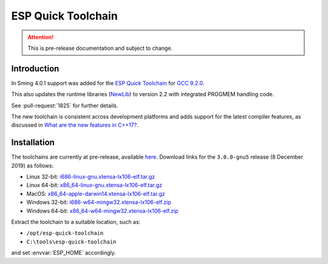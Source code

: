 ESP Quick Toolchain
===================

.. attention::

   This is pre-release documentation and subject to change.

Introduction
------------

In Sming 4.0.1 support was added for the `ESP Quick Toolchain <https://github.com/earlephilhower/esp-quick-toolchain>`__
for `GCC 9.2.0 <https://www.gnu.org/software/gcc/gcc-9>`__.

This also updates the runtime libraries (`NewLib <https://github.com/earlephilhower/newlib-xtensa>`__)
to version 2.2 with integrated PROGMEM handling code.

See :pull-request:`1825` for further details.

The new toolchain is consistent across development platforms and adds support for the latest compiler features,
as discussed in `What are the new features in C++17? <https://stackoverflow.com/questions/38060436/what-are-the-new-features-in-c17>`__.

Installation
------------

The toolchains are currently at pre-release, available `here <https://github.com/earlephilhower/esp-quick-toolchain/releases>`__.
Download links for the ``3.0.0-gnu5`` release (8 December 2019) as follows:

- Linux 32-bit: `i686-linux-gnu.xtensa-lx106-elf.tar.gz <https://github.com/earlephilhower/esp-quick-toolchain/releases/download/3.0.0-gnu5/i686-linux-gnu.xtensa-lx106-elf-a5c9861.1575819473.tar.gz>`__
- Linux 64-bit: `x86_64-linux-gnu.xtensa-lx106-elf.tar.gz <https://github.com/earlephilhower/esp-quick-toolchain/releases/download/3.0.0-gnu5/x86_64-linux-gnu.xtensa-lx106-elf-a5c9861.1575819473.tar.gz>`__
- MacOS: `x86_64-apple-darwin14.xtensa-lx106-elf.tar.gz <https://github.com/earlephilhower/esp-quick-toolchain/releases/download/3.0.0-gnu5/ x86_64-apple-darwin14.xtensa-lx106-elf-a5c9861.1575819473.tar.gz>`__
- Windows 32-bit: `i686-w64-mingw32.xtensa-lx106-elf.zip <https://github.com/earlephilhower/esp-quick-toolchain/releases/download/3.0.0-gnu5/i686-w64-mingw32.xtensa-lx106-elf-a5c9861.1575819473.zip>`__ 
- Windows 64-bit: `x86_64-w64-mingw32.xtensa-lx106-elf.zip <https://github.com/earlephilhower/esp-quick-toolchain/releases/download/3.0.0-gnu5/x86_64-w64-mingw32.xtensa-lx106-elf-a5c9861.1575819473.zip>`__

Extract the toolchain to a suitable location, such as:

* ``/opt/esp-quick-toolchain``
* ``C:\tools\esp-quick-toolchain``

and set :envvar:`ESP_HOME` accordingly.
